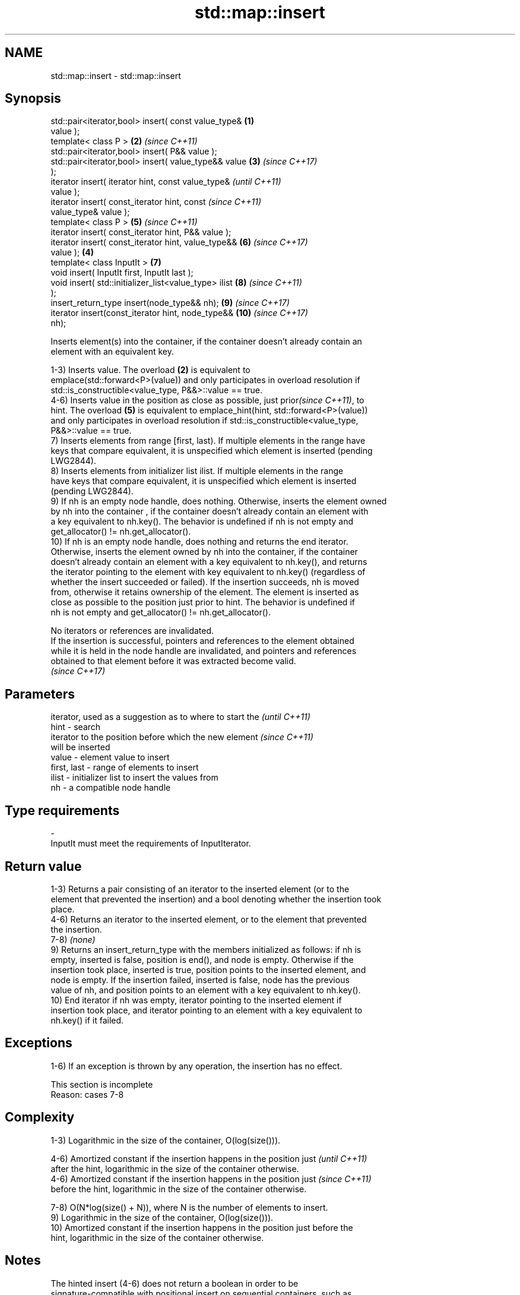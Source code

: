.TH std::map::insert 3 "2018.03.28" "http://cppreference.com" "C++ Standard Libary"
.SH NAME
std::map::insert \- std::map::insert

.SH Synopsis
   std::pair<iterator,bool> insert( const value_type&   \fB(1)\fP
   value );
   template< class P >                                  \fB(2)\fP \fI(since C++11)\fP
   std::pair<iterator,bool> insert( P&& value );
   std::pair<iterator,bool> insert( value_type&& value  \fB(3)\fP \fI(since C++17)\fP
   );
   iterator insert( iterator hint, const value_type&                      \fI(until C++11)\fP
   value );
   iterator insert( const_iterator hint, const                            \fI(since C++11)\fP
   value_type& value );
   template< class P >                                      \fB(5)\fP           \fI(since C++11)\fP
   iterator insert( const_iterator hint, P&& value );
   iterator insert( const_iterator hint, value_type&&       \fB(6)\fP           \fI(since C++17)\fP
   value );                                             \fB(4)\fP
   template< class InputIt >                                \fB(7)\fP
   void insert( InputIt first, InputIt last );
   void insert( std::initializer_list<value_type> ilist     \fB(8)\fP           \fI(since C++11)\fP
   );
   insert_return_type insert(node_type&& nh);               \fB(9)\fP           \fI(since C++17)\fP
   iterator insert(const_iterator hint, node_type&&         \fB(10)\fP          \fI(since C++17)\fP
   nh);

   Inserts element(s) into the container, if the container doesn't already contain an
   element with an equivalent key.

   1-3) Inserts value. The overload \fB(2)\fP is equivalent to
   emplace(std::forward<P>(value)) and only participates in overload resolution if
   std::is_constructible<value_type, P&&>::value == true.
   4-6) Inserts value in the position as close as possible, just prior\fI(since C++11)\fP, to
   hint. The overload \fB(5)\fP is equivalent to emplace_hint(hint, std::forward<P>(value))
   and only participates in overload resolution if std::is_constructible<value_type,
   P&&>::value == true.
   7) Inserts elements from range [first, last). If multiple elements in the range have
   keys that compare equivalent, it is unspecified which element is inserted (pending
   LWG2844).
   8) Inserts elements from initializer list ilist. If multiple elements in the range
   have keys that compare equivalent, it is unspecified which element is inserted
   (pending LWG2844).
   9) If nh is an empty node handle, does nothing. Otherwise, inserts the element owned
   by nh into the container , if the container doesn't already contain an element with
   a key equivalent to nh.key(). The behavior is undefined if nh is not empty and
   get_allocator() != nh.get_allocator().
   10) If nh is an empty node handle, does nothing and returns the end iterator.
   Otherwise, inserts the element owned by nh into the container, if the container
   doesn't already contain an element with a key equivalent to nh.key(), and returns
   the iterator pointing to the element with key equivalent to nh.key() (regardless of
   whether the insert succeeded or failed). If the insertion succeeds, nh is moved
   from, otherwise it retains ownership of the element. The element is inserted as
   close as possible to the position just prior to hint. The behavior is undefined if
   nh is not empty and get_allocator() != nh.get_allocator().

   No iterators or references are invalidated.
   If the insertion is successful, pointers and references to the element obtained
   while it is held in the node handle are invalidated, and pointers and references
   obtained to that element before it was extracted become valid.
   \fI(since C++17)\fP

.SH Parameters

                 iterator, used as a suggestion as to where to start the  \fI(until C++11)\fP
   hint        - search
                 iterator to the position before which the new element    \fI(since C++11)\fP
                 will be inserted
   value       - element value to insert
   first, last - range of elements to insert
   ilist       - initializer list to insert the values from
   nh          - a compatible node handle
.SH Type requirements
   -
   InputIt must meet the requirements of InputIterator.

.SH Return value

   1-3) Returns a pair consisting of an iterator to the inserted element (or to the
   element that prevented the insertion) and a bool denoting whether the insertion took
   place.
   4-6) Returns an iterator to the inserted element, or to the element that prevented
   the insertion.
   7-8) \fI(none)\fP
   9) Returns an insert_return_type with the members initialized as follows: if nh is
   empty, inserted is false, position is end(), and node is empty. Otherwise if the
   insertion took place, inserted is true, position points to the inserted element, and
   node is empty. If the insertion failed, inserted is false, node has the previous
   value of nh, and position points to an element with a key equivalent to nh.key().
   10) End iterator if nh was empty, iterator pointing to the inserted element if
   insertion took place, and iterator pointing to an element with a key equivalent to
   nh.key() if it failed.

.SH Exceptions

   1-6) If an exception is thrown by any operation, the insertion has no effect.

    This section is incomplete
    Reason: cases 7-8

.SH Complexity

   1-3) Logarithmic in the size of the container, O(log(size())).

   4-6) Amortized constant if the insertion happens in the position just  \fI(until C++11)\fP
   after the hint, logarithmic in the size of the container otherwise.
   4-6) Amortized constant if the insertion happens in the position just  \fI(since C++11)\fP
   before the hint, logarithmic in the size of the container otherwise.

   7-8) O(N*log(size() + N)), where N is the number of elements to insert.
   9) Logarithmic in the size of the container, O(log(size())).
   10) Amortized constant if the insertion happens in the position just before the
   hint, logarithmic in the size of the container otherwise.

.SH Notes

   The hinted insert (4-6) does not return a boolean in order to be
   signature-compatible with positional insert on sequential containers, such as
   std::vector::insert. This makes it possible to create generic inserters such as
   std::inserter. One way to check success of a hinted insert is to compare size()
   before and after.

.SH See also

   emplace          constructs element in-place
   \fI(C++11)\fP          \fI(public member function)\fP 
   emplace_hint     constructs elements in-place using a hint
   \fI(C++11)\fP          \fI(public member function)\fP 
   insert_or_assign inserts an element or assigns to the current element if the key
   \fI(C++17)\fP          already exists
                    \fI(public member function)\fP 

.SH Category:

     * Todo with reason
